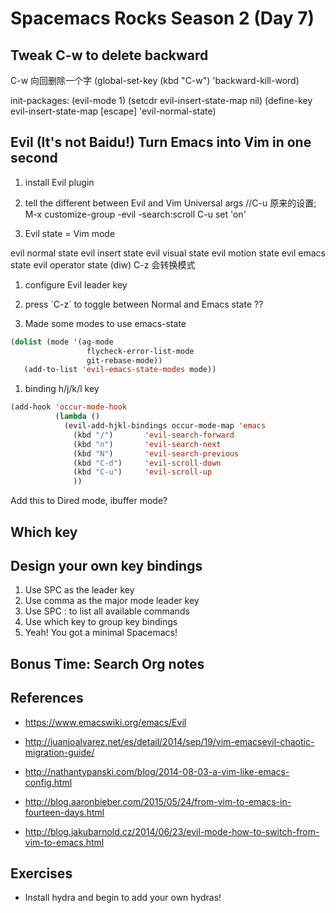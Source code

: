 * Spacemacs Rocks Season 2 (Day 7)
** Tweak C-w to delete backward
C-w 向回删除一个字
(global-set-key (kbd "C-w") 'backward-kill-word)

init-packages:
(evil-mode 1)
(setcdr evil-insert-state-map nil)
(define-key evil-insert-state-map [escape] 'evil-normal-state)

** Evil (It's not Baidu!)   Turn Emacs into Vim in one second
1. install Evil plugin

2. tell the different between Evil and Vim
   Universal args //C-u 原来的设置; M-x customize-group -evil -search:scroll C-u set 'on'

3. Evil state = Vim mode
evil normal state
evil insert state
evil visual state
evil motion state
evil emacs state
evil operator state (diw)
C-z 会转换模式

4. configure Evil leader key

5. press `C-z` to toggle between Normal and Emacs state ??

6. Made some modes to use emacs-state
#+BEGIN_SRC emacs-lisp
 (dolist (mode '(ag-mode
                  flycheck-error-list-mode
                  git-rebase-mode))
    (add-to-list 'evil-emacs-state-modes mode))
#+END_SRC

6. binding h/j/k/l key
#+BEGIN_SRC emacs-lisp
  (add-hook 'occur-mode-hook
            (lambda ()
              (evil-add-hjkl-bindings occur-mode-map 'emacs
                (kbd "/")       'evil-search-forward
                (kbd "n")       'evil-search-next
                (kbd "N")       'evil-search-previous
                (kbd "C-d")     'evil-scroll-down
                (kbd "C-u")     'evil-scroll-up
                ))
#+END_SRC
Add this to Dired mode, ibuffer mode?

** Which key

** Design your own key bindings
1. Use SPC as the leader key
2. Use comma as the major mode leader key
3. Use SPC : to list all available commands
4. Use which key to group key bindings
5. Yeah! You got a minimal Spacemacs!

** Bonus Time:  Search  Org notes

** References

- https://www.emacswiki.org/emacs/Evil

- http://juanjoalvarez.net/es/detail/2014/sep/19/vim-emacsevil-chaotic-migration-guide/

- http://nathantypanski.com/blog/2014-08-03-a-vim-like-emacs-config.html

- http://blog.aaronbieber.com/2015/05/24/from-vim-to-emacs-in-fourteen-days.html

- http://blog.jakubarnold.cz/2014/06/23/evil-mode-how-to-switch-from-vim-to-emacs.html


** Exercises
- Install hydra and begin to add your own hydras!
